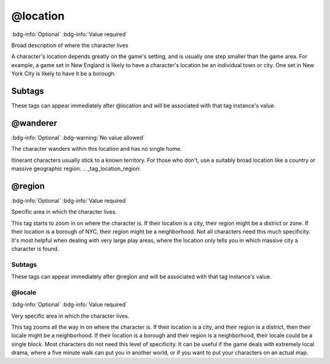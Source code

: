 .. _tag_location:

@location
#########

:bdg-info:`Optional`
:bdg-info:`Value required`


Broad description of where the character lives

A character's location depends greatly on the game's setting, and is usually one step smaller than the game area. For example, a game set in New England is likely to have a character's location be an individual town or city. One set in New York City is likely to have it be a borough.

Subtags
=======

These tags can appear immediately after @location and will be associated with that tag instance's value.

.. _tag_location_wanderer:

@wanderer
=========

:bdg-info:`Optional`
:bdg-warning:`No value allowed`


The character wanders within this location and has no single home.

Itinerant characters usually stick to a known territory. For those who don't, use a suitably broad location like a country or massive geographic region.
.. _tag_location_region:

@region
=======

:bdg-info:`Optional`
:bdg-info:`Value required`


Specific area in which the character lives.

This tag starts to zoom in on where the character is. If their location is a city, their region might be a district or zone. If their location is a borough of NYC, their region might be a neighborhood.
Not all characters need this much specificity. It's most helpful when dealing with very large play areas, where the location only tells you in which massive city a character is found.

Subtags
-------

These tags can appear immediately after @region and will be associated with that tag instance's value.

.. _tag_region_locale:

@locale
-------

:bdg-info:`Optional`
:bdg-info:`Value required`


Very specific area in which the character lives.

This tag zooms all the way in on where the character is. If their location is a city, and their region is a district, then their locale might be a neighborhood. If their location is a borough and their region is a neighborhood, their locale could be a single block.
Most characters do not need this level of specificity. It can be useful if the game deals with extremely local drama, where a five minute walk can put you in another world, or if you want to put your characters on an actual map.
